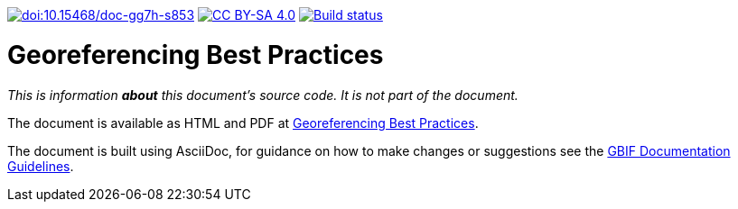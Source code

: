 https://doi.org/10.15468/doc-gg7h-s853[image:https://zenodo.org/badge/DOI/10.15468/doc-gg7h-s853.svg[doi:10.15468/doc-gg7h-s853]]
https://creativecommons.org/licenses/by-sa/4.0/[image:https://img.shields.io/badge/License-CC%20BY%2D-SA%204.0-lightgrey.svg[CC BY-SA 4.0]]
https://builds.gbif.org/job/doc-georeferencing-best-practices/[image:https://builds.gbif.org/job/doc-georeferencing-best-practices/badge/icon[Build status]]

= Georeferencing Best Practices

_This is information *about* this document's source code.  It is not part of the document._

The document is available as HTML and PDF at https://docs.gbif-uat.org/georeferencing-best-practices/1.0/[Georeferencing Best Practices].

The document is built using AsciiDoc, for guidance on how to make changes or suggestions see the https://docs.gbif.org/documentation-guidelines/[GBIF Documentation Guidelines].
